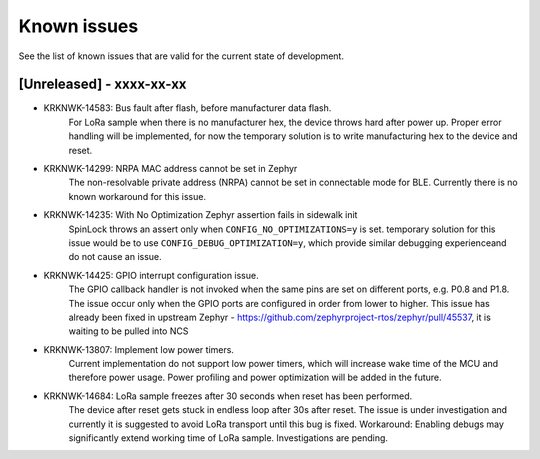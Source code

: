.. _sidewalk_known_issues:

Known issues
************

See the list of known issues that are valid for the current state of development.

[Unreleased] - xxxx-xx-xx
-------------------------

* KRKNWK-14583: Bus fault after flash, before manufacturer data flash.
    For LoRa sample when there is no manufacturer hex, the device throws hard after power up.
    Proper error handling will be implemented, for now the temporary solution is to write manufacturing hex 
    to the device and reset.

* KRKNWK-14299: NRPA MAC address cannot be set in Zephyr
    The non-resolvable private address (NRPA) cannot be set in connectable mode for BLE. 
    Currently there is no known workaround for this issue.

* KRKNWK-14235: With No Optimization Zephyr assertion fails in sidewalk init
    SpinLock throws an assert only when ``CONFIG_NO_OPTIMIZATIONS=y`` is set.
    temporary solution for this issue would be to use ``CONFIG_DEBUG_OPTIMIZATION=y``, 
    which provide similar debugging experienceand do not cause an issue.

* KRKNWK-14425: GPIO interrupt configuration issue.
    The GPIO callback handler is not invoked when the same pins are set on different ports, e.g. P0.8 and P1.8.
    The issue occur only when the GPIO ports are configured in order  from lower to higher.
    This issue has already been fixed in upstream Zephyr - 
    https://github.com/zephyrproject-rtos/zephyr/pull/45537, it is waiting to be pulled into NCS

* KRKNWK-13807: Implement low power timers.
    Current implementation do not support low power timers, which will increase wake time of the MCU and therefore power usage.
    Power profiling and power optimization will be added in the future.

* KRKNWK-14684: LoRa sample freezes after 30 seconds when reset has been performed.
    The device after reset gets stuck in endless loop after 30s after reset.
    The issue is under investigation and currently it is suggested to avoid LoRa transport until this bug is fixed.
    Workaround: Enabling debugs may significantly extend working time of LoRa sample. Investigations are pending.
